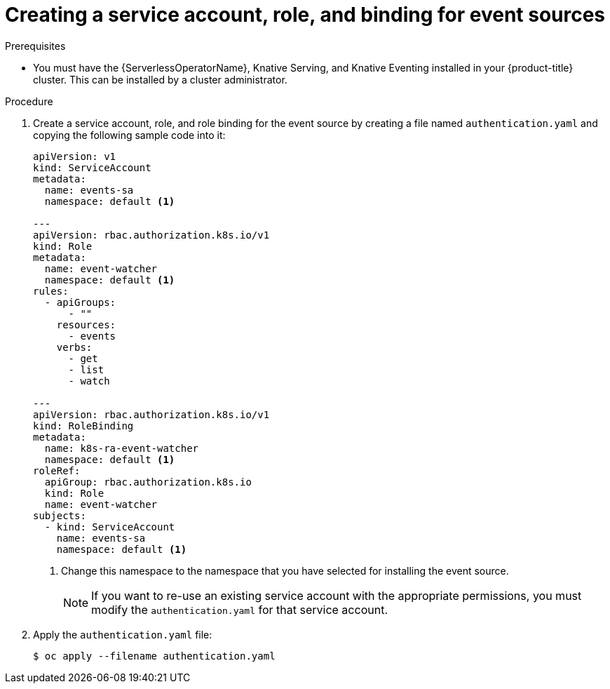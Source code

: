 // Module included in the following assemblies:
//
// serverless/event_workflows/serverless-listing-event-sources.adoc

[id="serverless-service-ac-event-sources_context"]
= Creating a service account, role, and binding for event sources

.Prerequisites

* You must have the {ServerlessOperatorName}, Knative Serving, and Knative Eventing installed in your {product-title} cluster. This can be installed by a cluster administrator.

.Procedure

. Create a service account, role, and role binding for the event source by creating a file named `authentication.yaml` and copying the following sample code into it:
+
[source,yaml]
----
apiVersion: v1
kind: ServiceAccount
metadata:
  name: events-sa
  namespace: default <1>

---
apiVersion: rbac.authorization.k8s.io/v1
kind: Role
metadata:
  name: event-watcher
  namespace: default <1>
rules:
  - apiGroups:
      - ""
    resources:
      - events
    verbs:
      - get
      - list
      - watch

---
apiVersion: rbac.authorization.k8s.io/v1
kind: RoleBinding
metadata:
  name: k8s-ra-event-watcher
  namespace: default <1>
roleRef:
  apiGroup: rbac.authorization.k8s.io
  kind: Role
  name: event-watcher
subjects:
  - kind: ServiceAccount
    name: events-sa
    namespace: default <1>
----
<1> Change this namespace to the namespace that you have selected for installing the event source.
+
[NOTE]
====
If you want to re-use an existing service account with the appropriate permissions, you must modify the `authentication.yaml` for that service account.
====
. Apply the `authentication.yaml` file:
+
[source,terminal]
----
$ oc apply --filename authentication.yaml
----
